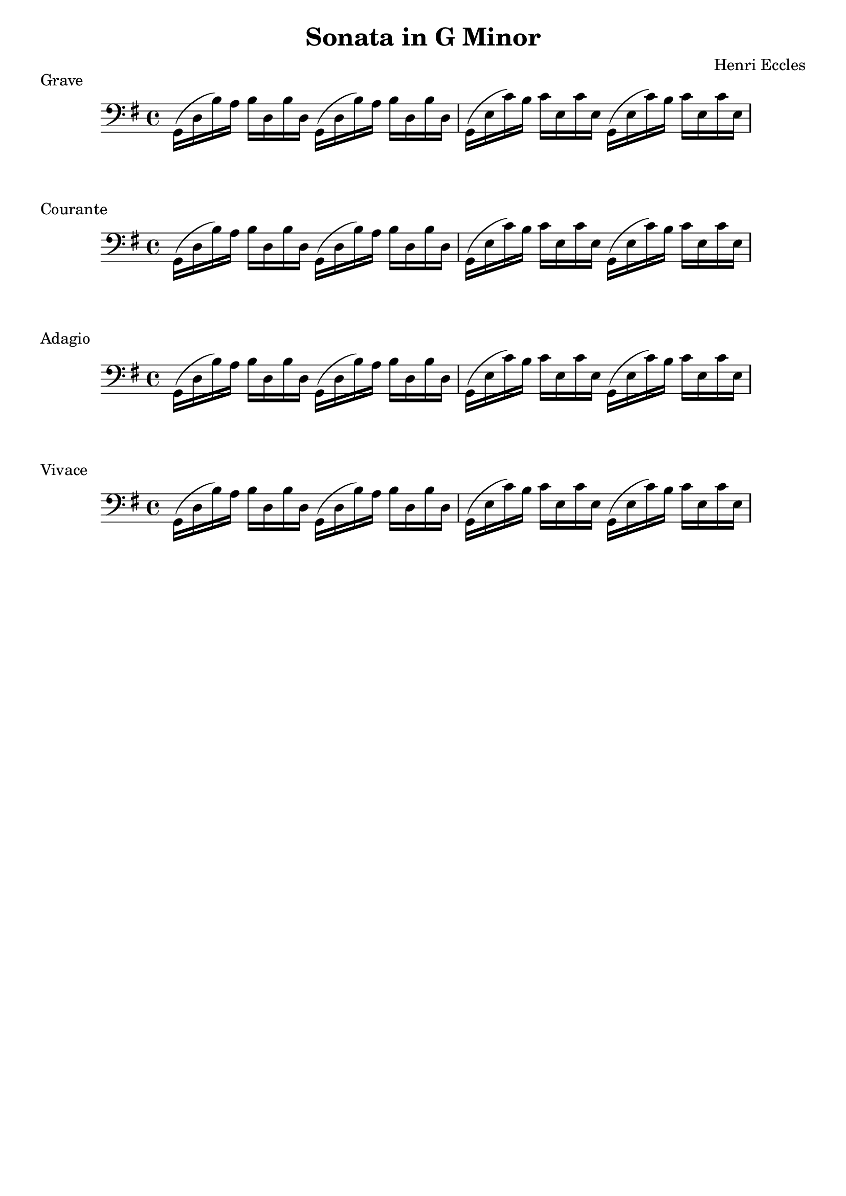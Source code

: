 %
% Eccles Sonata in G Minor,
% transribed from J Salmons 1914 arrangment for violin and piano.
%
% indents: 2 spaces
%
\version "2.18.2"

\header
{
  title = "Sonata in G Minor"
  composer = "Henri Eccles"
  tagline = ##f
}

\score
{
  \new Staff \relative g,
  {
    \clef bass
    \key g \major
    \repeat unfold 2 { g16( d' b') a b d, b' d, } |
    \repeat unfold 2 { g,16( e' c') b c e, c' e, } |
  }
  \header
  {
    piece = "Grave"
  }
}

\score
{
  \new Staff \relative g,
  {
    \clef bass
    \key g \major
    \repeat unfold 2 { g16( d' b') a b d, b' d, } |
    \repeat unfold 2 { g,16( e' c') b c e, c' e, } |
  }
  \header
  {
    piece = "Courante"
  }
}

\score
{
  \new Staff \relative g,
  {
    \clef bass
    \key g \major
    \repeat unfold 2 { g16( d' b') a b d, b' d, } |
    \repeat unfold 2 { g,16( e' c') b c e, c' e, } |
  }
  \header
  {
    piece = "Adagio"
  }
}

\score
{
  \new Staff \relative g,
  {
    \clef bass
    \key g \major
    \repeat unfold 2 { g16( d' b') a b d, b' d, } |
    \repeat unfold 2 { g,16( e' c') b c e, c' e, } |
  }
  \header
  {
    piece = "Vivace"
  }
}
